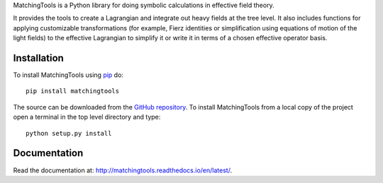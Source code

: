 MatchingTools is a Python library for doing symbolic calculations in
effective field theory.

It provides the tools to create a Lagrangian and integrate out heavy
fields at the tree level. It also includes functions for applying
customizable transformations (for example, Fierz identities or
simplification using equations of motion of the light fields) to the
effective Lagrangian to simplify it or write it in terms of a chosen
effective operator basis.

Installation
===========

To install MatchingTools using `pip`_ do::

  pip install matchingtools

The source can be downloaded from the `GitHub repository`_.
To install MatchingTools from a local copy of the project open a terminal
in the top level directory and type::

  python setup.py install

.. _pip: https://pypi.python.org/pypi/pip/

.. _GitHub repository: https://github.com/jccriado/matchingtools
  
Documentation
=============

Read the documentation at: http://matchingtools.readthedocs.io/en/latest/.
